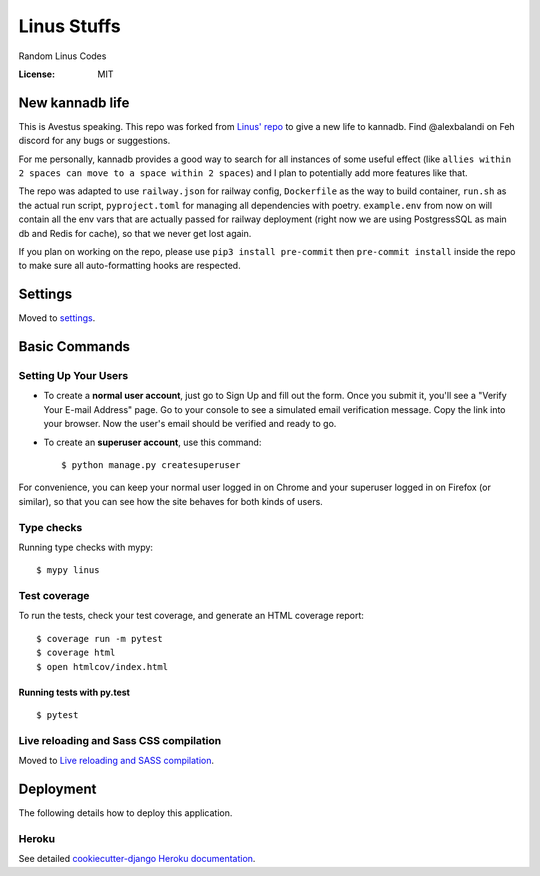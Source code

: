 Linus Stuffs
============

Random Linus Codes

.. image:: https://img.shields.io/badge/built%20with-Cookiecutter%20Django-ff69b4.svg
     :target: https://github.com/pydanny/cookiecutter-django/
     :alt: Built with Cookiecutter Django


:License: MIT

New kannadb life
----------------
This is Avestus speaking. This repo was forked from `Linus' repo <https://github.com/LinusMain/linus>`_ to give a new life to kannadb. Find @alexbalandi on Feh discord for any bugs or suggestions.

For me personally, kannadb provides a good way to search for all instances of some useful effect (like ``allies within 2 spaces can move to a space within 2 spaces``) and I plan to potentially add more features like that.

The repo was adapted to use ``railway.json`` for railway config, ``Dockerfile`` as the way to build container, ``run.sh`` as the actual run script, ``pyproject.toml`` for managing all dependencies with poetry. ``example.env`` from now on will contain all the env vars that are actually passed for railway deployment (right now we are using PostgressSQL as main db and Redis for cache), so that we never get lost again.

If you plan on working on the repo, please use ``pip3 install pre-commit`` then ``pre-commit install`` inside the repo to make sure all auto-formatting hooks are respected.



Settings
--------

Moved to settings_.

.. _settings: http://cookiecutter-django.readthedocs.io/en/latest/settings.html

Basic Commands
--------------

Setting Up Your Users
^^^^^^^^^^^^^^^^^^^^^

* To create a **normal user account**, just go to Sign Up and fill out the form. Once you submit it, you'll see a "Verify Your E-mail Address" page. Go to your console to see a simulated email verification message. Copy the link into your browser. Now the user's email should be verified and ready to go.

* To create an **superuser account**, use this command::

    $ python manage.py createsuperuser

For convenience, you can keep your normal user logged in on Chrome and your superuser logged in on Firefox (or similar), so that you can see how the site behaves for both kinds of users.

Type checks
^^^^^^^^^^^

Running type checks with mypy:

::

  $ mypy linus

Test coverage
^^^^^^^^^^^^^

To run the tests, check your test coverage, and generate an HTML coverage report::

    $ coverage run -m pytest
    $ coverage html
    $ open htmlcov/index.html

Running tests with py.test
~~~~~~~~~~~~~~~~~~~~~~~~~~

::

  $ pytest

Live reloading and Sass CSS compilation
^^^^^^^^^^^^^^^^^^^^^^^^^^^^^^^^^^^^^^^

Moved to `Live reloading and SASS compilation`_.

.. _`Live reloading and SASS compilation`: http://cookiecutter-django.readthedocs.io/en/latest/live-reloading-and-sass-compilation.html





Deployment
----------

The following details how to deploy this application.


Heroku
^^^^^^

See detailed `cookiecutter-django Heroku documentation`_.

.. _`cookiecutter-django Heroku documentation`: http://cookiecutter-django.readthedocs.io/en/latest/deployment-on-heroku.html




